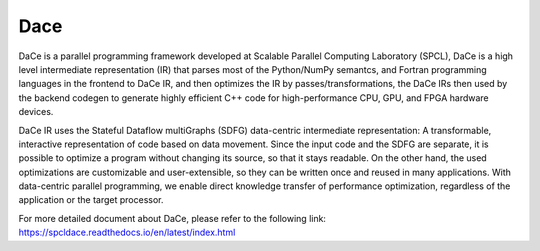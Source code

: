 Dace
============

DaCe is a parallel programming framework developed at Scalable Parallel Computing Laboratory (SPCL), DaCe is a high level intermediate representation (IR) that parses most of the Python/NumPy semantcs, and Fortran programming languages in the frontend to DaCe IR, and then optimizes the IR by passes/transformations, the DaCe IRs then used by the backend codegen to generate highly efficient C++ code for high-performance CPU, GPU, and FPGA hardware devices. 

DaCe IR uses the Stateful Dataflow multiGraphs (SDFG) data-centric intermediate representation: A transformable, interactive representation of code based on data movement. Since the input code and the SDFG are separate, it is possible to optimize a program without changing its source, so that it stays readable. On the other hand, the used optimizations are customizable and user-extensible, so they can be written once and reused in many applications. With data-centric parallel programming, we enable direct knowledge transfer of performance optimization, regardless of the application or the target processor.

For more detailed document about DaCe, please refer to the following link:
https://spcldace.readthedocs.io/en/latest/index.html